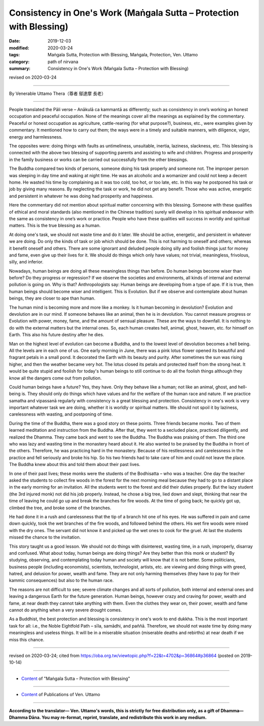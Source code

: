 ===============================================================================
Consistency in One's Work (Maṅgala Sutta – Protection with Blessing)
===============================================================================

:date: 2019-12-03
:modified: 2020-03-24
:tags: Maṅgala Sutta, Protection with Blessing, Maṅgala, Protection, Ven. Uttamo
:category: path of nirvana
:summary: Consistency in One's Work (Maṅgala Sutta – Protection with Blessing)

revised on 2020-03-24

------

By Venerable Uttamo Thera（尊者 鄔達摩 長老）

------

People translated the Pāli verse – Anākulā ca kammantā as differently; such as consistency in one’s working an honest occupation and peaceful occupation. None of the meanings cover all the meanings as explained by the commentary. Peaceful or honest occupation as agriculture, cattle-rearing (for what purpose?), business, etc., were examples given by commentary. It mentioned how to carry out them; the ways were in a timely and suitable manners, with diligence, vigor, energy and harmlessness.

The opposites were: doing things with faults as untimeliness, unsuitable, inertia, laziness, slackness, etc.  This blessing is connected with the above two blessing of supporting parents and assisting to wife and children. Progress and prosperity in the family business or works can be carried out successfully from the other blessings.

The Buddha compared two kinds of persons, someone doing his task properly and someone not. The improper person was sleeping in day time and waking at night time. He was an alcoholic and a womanizer and could not keep a decent home. He wasted his time by complaining as it was too cold, too hot, or too late, etc. In this way he postponed his task or job by giving many reasons. By neglecting the task or work, he did not get any benefit. Those who was active, energetic and persistent in whatever he was doing had prosperity and happiness.

Here the commentary did not mention about spiritual matter concerning with this blessing. Someone with these qualifies of ethical and moral standards (also mentioned in the Chinese tradition) surely will develop in his spiritual endeavour with the same as consistency in one’s work or practice. People who have these qualities will success in worldly and spiritual matters. This is the true blessing as a human.

At doing one's task, we should not waste time and do it later. We should be active, energetic, and persistent in whatever we are doing. Do only the kinds of task or job which should be done. This is not harming to oneself and others; whereas it benefit oneself and others. There are some ignorant and deluded people doing silly and foolish things just for money and fame, even give up their lives for it. We should do things which only have values; not trivial, meaningless, frivolous, silly, and inferior.

Nowadays, human beings are doing all these meaningless things than before. Do human beings become wiser than before? Do they progress or regression? If we observe the societies and environments, all kinds of internal and external pollution is going on. Why is that? Anthropologists say: Human beings are developing from a type of ape. If it is true, then human beings should become wiser and intelligent. This is Evolution. But if we observe and contemplate about human beings, they are closer to ape than human.

The human mind is becoming more and more like a monkey. Is it human becoming in devolution? Evolution and devolution are in our mind. If someone behaves like an animal, then he is in devolution. You cannot measure progress or Evolution with power, money, fame, and the amount of sensual pleasure. These are the ways to downfall. It is nothing to do with the external matters but the internal ones. So, each human creates hell, animal, ghost, heaven, etc. for himself on Earth. This also his future destiny after he dies.

Man on the highest level of evolution can become a Buddha, and to the lowest level of devolution becomes a hell being. All the levels are in each one of us. One early morning in June, there was a pink lotus flower opened its beautiful and fragrant petals in a small pond. It decorated the Earth with its beauty and purity. After sometimes the sun was rising higher, and then the weather became very hot. The lotus closed its petals and protected itself from the strong heat. It would be quite stupid and foolish for today's human beings to still continue to do all the foolish things although they know all the dangers come out from pollution.

Could human beings have a future? Yes, they have. Only they behave like a human; not like an animal, ghost, and  hell-being is. They should only do things which have values and for the welfare of the human race and nature. If we practice samatha and vipassanā regularly with consistency is a great blessing and protection. Consistency in one's work is very important whatever task we are doing, whether it is worldly or spiritual matters. We should not spoil it by laziness, carelessness with wasting, and postponing of time.

During the time of the Buddha, there was a good story on these points. Three friends became monks. Two of them learned meditation and instruction from the Buddha. After that, they went to a secluded place, practiced diligently, and realized the Dhamma. They came back and went to see the Buddha. The Buddha was praising of them. The third one who was lazy and wasting time in the monastery heard about it. He also wanted to be praised by the Buddha in front of the others. Therefore, he was practicing hard in the monastery. Because of his restlessness and carelessness in the practice and fell seriously and broke his hip. So his two friends had to take care of him and could not leave the place. The Buddha knew about this and told them about their past lives.

In one of their past lives; these monks were the students of the Bodhisatta – who was a teacher. One day the teacher asked the students to collect fire woods in the forest for the next morning meal because they had to go to a distant place in the early morning for an invitation. All the students went to the forest and did their duties properly. But the lazy student (the 3rd injured monk) not did his job properly. Instead, he chose a big tree, lied down and slept, thinking that near the time of leaving he could go up and break the branches for fire woods. At the time of going back; he quickly got up, climbed the tree, and broke some of the branches.

He had done it in a rush and carelessness that the tip of a branch hit one of his eyes. He was suffered in pain and came down quickly, took the wet branches of the fire woods, and followed behind the others. His wet fire woods were mixed with the dry ones. The servant did not know it and picked up the wet ones to cook for the gruel. At last the students missed the chance to the invitation.

This story taught us a good lesson. We should not do things with disinterest, wasting time, in a rush, improperly, disarray and confused. What about today, human beings are doing things? Are they better than this monk or student? By studying, observing, and contemplating today human and society will know that it is not better. Some politicians, business people (including economists), scientists, technologist, artists, etc. are viewing and doing things with greed, hatred, and delusion for power, wealth and fame. They are not only harming themselves (they have to pay for their kammic consequences) but also to the human race.

The reasons are not difficult to see; severe climate changes and all sorts of pollution, both internal and external ones and leaving a dangerous Earth for the future generation. Human beings, however crazy and craving for power, wealth and fame, at near death they cannot take anything with them. Even the clothes they wear on, their power, wealth and fame cannot do anything when a very severe drought comes.

As a Buddhist, the best protection and blessing is consistency in one's work to end dukkha. This is the most important task for all: i.e., the Noble Eightfold Path – sīla, samādhi, and paññā. Therefore, we should not waste time by doing many meaningless and useless things. It will be in a miserable situation (miserable deaths and rebirths) at near death if we miss this chance.

------

revised on 2020-03-24; cited from https://oba.org.tw/viewtopic.php?f=22&t=4702&p=36864#p36864 (posted on 2019-10-14)

------

- `Content <{filename}content-of-protection-with-blessings%zh.rst>`__ of "Maṅgala Sutta – Protection with Blessing"

------

- `Content <{filename}../publication-of-ven-uttamo%zh.rst>`__ of Publications of Ven. Uttamo

------

**According to the translator— Ven. Uttamo's words, this is strictly for free distribution only, as a gift of Dhamma—Dhamma Dāna. You may re-format, reprint, translate, and redistribute this work in any medium.**

..
  2020-03-24 rev. the 2nd proofread by bhante
  2020-02-27 add & rev. proofread for-2nd-proved-by-bhante
  2019-12-03  create rst